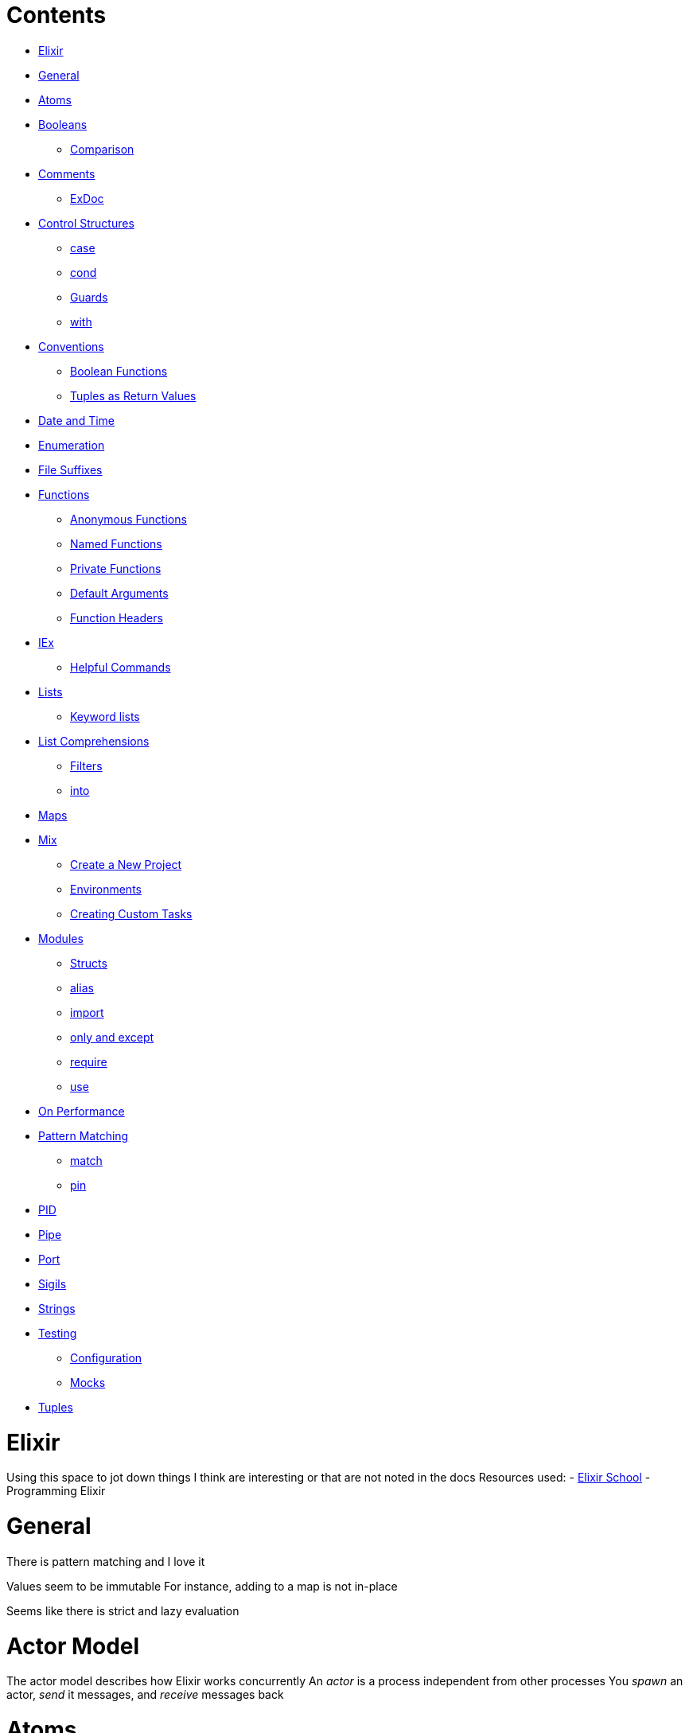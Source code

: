= Contents
:doctype: book

* <<Elixir,Elixir>>
* <<General,General>>
* <<Atoms,Atoms>>
* <<Booleans,Booleans>>
 ** <<Booleans#Comparison,Comparison>>
* <<Comments,Comments>>
 ** <<Comments#ExDoc,ExDoc>>
* <<Control Structures,Control Structures>>
 ** <<Control Structures#case,case>>
 ** <<Control Structures#cond,cond>>
 ** <<Control Structures#Guards,Guards>>
 ** <<Control Structures#with,with>>
* <<Conventions,Conventions>>
 ** <<Conventions#Boolean Functions,Boolean Functions>>
 ** <<Conventions#Tuples as Return Values,Tuples as Return Values>>
* <<Date and Time,Date and Time>>
* <<Enumeration,Enumeration>>
* <<File Suffixes,File Suffixes>>
* <<Functions,Functions>>
 ** <<Functions#Anonymous Functions,Anonymous Functions>>
 ** <<Functions#Named Functions,Named Functions>>
 ** <<Functions#Private Functions,Private Functions>>
 ** <<Functions#Default Arguments,Default Arguments>>
 ** <<Functions#Function Headers,Function Headers>>
* <<IEx,IEx>>
 ** <<IEx#Helpful Commands,Helpful Commands>>
* <<Lists,Lists>>
 ** <<Lists#Keyword lists,Keyword lists>>
* <<List Comprehensions,List Comprehensions>>
 ** <<List Comprehensions#Filters,Filters>>
 ** <<List Comprehensions#into,into>>
* <<Maps,Maps>>
* <<Mix,Mix>>
 ** <<Mix#Create a New Project,Create a New Project>>
 ** <<Mix#Environments,Environments>>
 ** <<Mix#Creating Custom Tasks,Creating Custom Tasks>>
* <<Modules,Modules>>
 ** <<Modules#Structs,Structs>>
 ** <<Modules#alias,alias>>
 ** <<Modules#import,import>>
 ** <<Modules#only and except,only and except>>
 ** <<Modules#require,require>>
 ** <<Modules#use,use>>
* <<On Performance,On Performance>>
* <<Pattern Matching,Pattern Matching>>
 ** <<Pattern Matching#match,match>>
 ** <<Pattern Matching#pin,pin>>
* <<PID,PID>>
* <<Pipe,Pipe>>
* <<Port,Port>>
* <<Sigils,Sigils>>
* <<Strings,Strings>>
* <<Testing,Testing>>
 ** <<Testing#Configuration,Configuration>>
 ** <<Testing#Mocks,Mocks>>
* <<Tuples,Tuples>>

= Elixir

:languages:

Using this space to jot down things I think are interesting or that are not noted in the docs Resources used: - link:elixirschool.com/[Elixir School] - Programming Elixir

= General

There is pattern matching and I love it

Values seem to be immutable For instance, adding to a map is not in-place

Seems like there is strict and lazy evaluation

= Actor Model

The actor model describes how Elixir works concurrently An _actor_ is a process independent from other processes You _spawn_ an actor, _send_ it messages, and _receive_ messages back

= Atoms

Atoms are analagous to symbols from Ruby

= Booleans

Thankfully _numbers are all truthy values_, even zero (looking at you JavaScript where 0 is false but everything else is true) The _only false values_ are `nil` and `false`

The following  operators can be used with any types: - `||` - `&&` - `!` But the following can be used only when the first type is a boolean: - `or` - `and` - `not`

== Comparison

Comparison operators are similar to JavaScript, there are loose and strict equal operators (`==` and `===`) _Any two types can be compared_ See elixirschool's first lesson for the ranking

= Comments

There are different ways of writing comments

_Inline_ comments can be written using `#` Example: `# this is a comment`

_Modules_ can be documented using `@moduledoc` right underneath the module declaration Example: ``` defmodule Arithmetic do   @moduledoc """   Provides functions to perform arithmetic   """

\...

end ``` These can be used in iex using `h <module>` So using the above as an example: `iex> h Arithmetic`

_Functions_ can be documented using `@doc` right above the function declaration It reminds me of JSDoc The format is the same as using `@moduledoc`

A really cool features is that _markdown_ can be used in documentation!

== ExDoc

There's a dependency called ExDoc that can be used to turn all of your documentation into an online doc It relies on Earmark The dependencies are `:ex_doc` and `:earmark`

Elixirschool mentioned adding the `:dev` option onto both of them to not create documentation for the prod site/api

= Concurrency

Concurrency is achieved using the <<Actor Model,actor model>> _Processes_ are _spawned_ and listen for events Below are the important functions involved with concurrency

== spawn

Creates a process and returns a process id Example: `+pid = spawn(MyModule, :my_func, [:arg1, :arg2, ...])+`

== spawn_link

Creates a process that listens for if the function passed in exits before sending anything Use this when you want _one process to terminate the other_ Example: `+pid = spawn_link(MyModule, :my_func, [:arg1, :arg2, ...])+`

== spawn_monitor

Similar to <<#spawn_link,spawn_link>> Listens for `:DOWN` messages from the passed in function Use this when you want _to know when a process exits_

== send

Sends a message to a process Example: `send pid, {sender_process, data}`

to use the current process as the `sender_process` use `self()` Example: `+send pid, {self(), "My Social is..."}+`

== receive

Listens for a message from a `send` call Is similar to a case statement Example: `+ receive do   {sender, msg} ->     send sender, {:ok, transform(msg)} end +`

== after

Think of `after` as a timeout catch You give it a value in miliseconds to wait before calling it quits It is paired with `receive` similar to how `else` is paired with `if` Example: `+ receive do   {sender, msg} ->     send sender, {:ok, "Received!"} after 500 ->   IO.puts "Message not received" end +`

== Handling Multiple Messages

Usually once a message is received that's the end of that process To keep the process going recursion is needed This means after receiving the message the function itself needs to be called again Example: `+ defmodule Ear do   def listen do     receive do       {sender, msg} ->         send sender, { :ok, "I heard you say #{msg}" }         listen()     end   end end +` Notice the call to `listen` within `listen`

One concern this may have is building up the stack This is of no concern thankfully because of the underlying architecture Instead of calling the function again and creating memory the runtime jumps back to the beginning of the function This is called _tail-call optimization_ The only caveat is that the function _must_ be the _last_ thing called Programming Elixir uses the example of a factorial function to demonstrate this difference `+ # Version 1 -- not tail-call def factorial(0), do: 1 def factorial(n), do: n * factorial(n-1) +` Here we can see `factorial` is not the last thing called It's _n times the result_ of factorial

= Control Structures

There are: - `if` - `else` - `unless` which all act like the same structures in Ruby

== case

There is `case` for <<Pattern Matching,pattern matching>> Example: `+ case 2 do 1 -> "one" 2 -> "two" _ -> "you've gone too far" end +` This will produce the value `two` If we were to replace the `2` in the same line as the `case` keyword with `1` we would receive `one` If it were replaced with anything else the final statement would catch it and return `you've gone too far`

One interesting part is how the <<Pattern Matching#Pin,pin>> operator can be used with the `case` statement Consider the following: ``` my_note = "This is a note"

case "different note" do   {caret}my_note \-> "This is the pinned version"   my_note \-> "This is a different note: #\{my_note}" end ``` It looks weird yeah The first inner portion of the `case` block is saying to take the parameter passed in and match it to the contents of `my_note` If that fails then we move to the second portion which essentially creates a new local variable called `my_note` to be used in the return

== cond

This is similar to if/else statements from other languages Example: `+ # Let `fn` be some arbitrary function we made cond do   fn(x) == 1 -> "one"   fn(x) == 2 -> "two"   true -> "The catch all was hit" +`

== Guards

Elixir has guards!

A _guard_ is like a shorter conditional They can be handy for adding _constraints_ to a function parameter If the conditional passes, then something else can happen Example using cases: `+ case x do   1 -> "one"   2 -> "two"   n when n < 10 -> "less than ten"   _ -> "greater than 10" +` The fourth line with the `when` statement is our guard We can see there's a conditional on the right side as well as what to do if that conditional is met

Guards can also be used for <<Pattern Matching,pattern matching>> with functions: `+ def analyze(num) when num < 10, do: "is less than ten" def analyze(num) when num < 100, do: "is less than hundred" def analyze(num) when num < 1000, do: "is less than thousand" ...
+` In this case it's a bit similar to Haskell!

_Multiple_ guards can be used to pattern match to have the same result Example taken from Elixir's docs ``` def foo(term)   when is_integer(term)   when is_float(term)   when is_nil(term) do   :maybe_number end

def foo(_other) do   :something_else end ```

== with

The `with` statement is intereting and weird I can see how it can be useful for cleaning up nested statements based on this https://elixirschool.com/en/lessons/basics/control-structures/[example from elixirschool]

It's like a way to show just the happy path of a series of functions `else` may be provided to "catch" errors

From Programming Elixir it looks like another useful property of `with` is creating temporary local variables that won't leak out of the current scope

= Conventions

## Boolean Functions I usually name functions that return a boolean something like `is_whatever` In Elixir, it seems like the convention is to add a question mark after the name of the thing you're testing for So using the above example it would be represented in Elixir like `whatever?` But this applies to modules I guess for a better example: ` defmodule Arithmetic do   def even?(a), do: rem(a, 2) == 0 end `

== Functions Ending with an Exclamation Mark

If a function has an exclamation mark at the end of it (i.e.
`File.open!("my-file.txt")`) the file will raise an exception if the function fails

== Tuples as Return Values

Tuples tend to be returned as values for functions For example, try running `Date.new(2020, 12, 12)` A tuple with the first value as `:ok` and the second value as the date should return So it seems common that people pattern match to pull out the value like so: `{:ok, date} = Date.new(2020, 12, 12)` I guess this is a way to check if all is well for functions that may fail Think of `either` from Haskell

== GenServer

It is common when working with GenServer to create functions to act as an external API to the GenServer commands These API functions basically wrap whatever GenServer commands are written

== Dave Thomas Approach

This is from the author of Programming Elixir He experiments with splitting the code into three parts: - The main module -- This has the functions that wrap around GenServer calls - The server module -- This defines how to respond to different messages, but with references to the functions in the next module - The "impl" (implementation) module -- This is where the functions that modify the state/business logic live

= Date and Time

It's interesting For timezones, install and use `tzdata`

There are two different ways to represent times in Elixir: - `NaiveDateTime` where timezone is not supported - `DateTime` where timezone is supported, butrequires a "time zone database" which defaults to something that handles only Etc/UTC

= Enumeration

This confused me a bit at first The definition of enumerate, according to dictionary.com, is "to mention separately as if in counter;
name one by one;
specify, as in a list:" The particular definition that made sense was "name one by one" In Elixir, `Enum` is a module that includes algorithms for processing sets of data Thus, functions like `map`, `sort`, `filter`, `reduce`, etc are all referenced via `Enum` Take for example, this simple map function: `+Enum.map([1, 2, 3], fn(x) -> x * x end) # will produce [1, 4, 9]+`

= File Suffixes

This confused me at first It is common to see both _.ex_ and _.exs_ files in Elixir The differences are: - `.ex` is for files to be compiled (think source files for your app) - `.exs` is for scripts, things to run by themselves, like tests or one off scripts like in Python

An .exs script can be _run_ by using `elixir my_script.exs`

= Functions

_Functions can not be created outside of a module_ One weird thing about functions from Programming Elixir is the concept of how values are passed into the function Parameters are rebound to whatever values are passed in So think of pattern matching

== Anonymous Functions

They are declared using `fn` and `end` like so: `+ product = fn (a, b) -> a * b end product.(2, 3) # 6 +`

They can also be declared by using an ampersand `&` ` product = &(&1 * &2) product.(2, 3) `

The ampersand format can be used as a way to create a shorter alias for a function when the parameters match the order of the original one Example: ` up = &(String.upcase(&1)) `

Finally they can be made using pattern matching like so: `+ fizz_buzz = fn   0, 0, _ -> "FizzBuzz"   0, _, _ -> "Fizz"   _, 0, _ -> "Buzz"   _, _, c -> c end +`

Generally, the last line before the `end` statement is what's returned Example: ``` test = fn a \->   b = 2*a   b end

test.(2) # returns 4 ```

This means we can create _higher-order functions_, functions that return functions, by making the last expression in a function a function Example: ``` multiply = fn a \->   fn b \-> a * b end end

multiply.(2).(3) # 6 ``` Additionally we see that the above demonstrates a _closure_ since the inner function references a variable from the parent function/scope!

== Named Functions

Functions can be defined using the `def` keyword The following example shows creating a named function inside a module: ``` defmodule Math do   def add(a, b) do     a + b   end end

Math.add(1, 1) # 2 ```

One liners can be shortened using `do:` (note the semicolon) So using the same example as above: ` defmodule Math do   def add(a, b), do: a + b end ` Note the following in the above example: - the comma after the param parens - the semicolon after do - the lack of an `end` keyword for the one-line function

== Private Functions

Use `defp` to create a private function

== Default Arguments

Default arguments are defined by following a parameter with `\\ value` Example: ``` defmodule Math do   def add(a \ 0, b \ 0), do: a + b end

Math.add() # 0 ```

== Function Headers

When combining guards _with_ default arguments a function header must be provided This header holds the default param Check example https://elixirschool.com/en/lessons/basics/functions/[from elixirschool]

= IEx

Interactive Elixir This is the REPL for Elixir

The file `.iex.exs` is used as a configuration file for the REPL The REPL looks for this file first in the current directory and then the user directory, `~/.iex.exs`

The example from elixirschool shows how to add a function available to just iex https://elixirschool.com/en/lessons/basics/iex-helpers/

== Helpful Commands

* `h`: get info/help on the module given (i.e.
`h Enum`)
* `i`: get information on a data type (i.e.
`i Map`)
* `r`: recompile a module
* `t`: get info about the types available in a module

= Lists

Lists can have _multiple types_ (like JS or Ruby)

What's interesting is _adding to the front of a list is fast, but to the end is slow_ Examples of both: `pass:c[ nums = [1, 2, 3] [0 | nums] nums ++ [4] ]`

There's an operator to _remove values from one array to another_: `--` Example: `+[1, 2, 3] -- [1] # = [2, 3]+` This also works when the array with values to remove has a value that is _not present_ in the primary array

The _cons_ operator can be used for destructuring Example: `[head | tail] = [1, 2, 3] # = 1, [2, 3]` This would be equivalent to: ` nums = [1, 2, 3] head = hd nums tail = tl nums `

To see if an _item is present_ in a list use `in` Example: `1 in [1, 2, 3]`

== Keyword lists

These are basically _dicts/hash maps/etc_ from other languages They are most useful for options to be passed into either other functions or command-line params If you need something like a dictionary, use <<maps,map>> Examples: ` [name: "Brendon", age: 12] [{:name, "Brendon"}, {:age, 12}] `

To access an element in a keyword list use an atom as the key Example (using the above example as `person`): `person[:name] # Brendon`

Some important notes about keyword lists from elixirschool: - keys are atoms - keys are ordered - keys do not have to be unique That last one is definitely good to know

When _duplicates_ are added the first item added is the one that will be returned when trying to access it via an atom

According to elixirschool, keyword lists are used to _pass options to functions_

= List Comprehensions

I think the example provided in elixirschool says it best: `+ list = [1,2,3,4,5] for x <- list, do: x*x +`

They will work for _any_ enumerable (i.e.
lists, keyword lists, maps, binaries, etc.)

You can also nest them Example (from elixirschool): `+ list = [1, 2, 3, 4] for n <- list, times <- 1..n do   String.duplicate("*", times) end +` The first part of the `for` statement is saying to iterate through each item of the list and for each value create a range `1..n`, one through n, and then iterate through those values to do the duplication

== Filters

It is possible to provide a function to be used as a filter in a list comprehension `+ list = [1, 2, 3, 4] for n <- list,   is_even(n), do: n +` The above will print only the even numbers, 2 and 4

We can see the format is: `+for x <- list, cond1, cond2, cond..., do: ...+`

== into

There is a keyword called `into` which can transform a list into a different data structure via list comprehension Example (from elixirschool): `+ list = [one: 1, two: 2, three: 3] for {x, v} <- list, into: %{} do: {k, v} +` The above will produce a map of one: 1, two: 2, etc.

= Logging

By default Elixir projects include a logger to keep track of your application There are four levels of messaging: - debug - info - warn - error

The level of logging can be set at compile time using something like below: ``` # in config/config.exs

config :logger, compile_time_purge_level: :info ```

There are two ways to log something: - `+Logger.debug "my string with #{extras}"+` - `+Logger.debug fn -> "interpolation will only happen when this statement is #{reached}"+` The string in the example above using a function will only call what's in the brackets if the statement is reached The first example will always call what's in the brackets

= Maps

Maps are like <<# Keyword lists,keyword lists>> but different in the following ways: - keys can be _any type_ - keys are unordered

The syntax looks like: `+%{:name => "Brendon", "age" => 12}+`

Example demonstrating how to _make a variable a key_: `+ property = "name" %{property => "Brendon"} +`

_Duplicates are replaced by the most recent value_

_If only atoms_ are used as keys the following syntax may be used: `%{name: "Brendon"}`

To _access_ an item from a map use dot notation

To _modify_ the value of a key the cons operator can be used: ` map = %{name: "Brendon", age: 12} %{map | age: 13 `

To _add a new key_ to a map, use `Map.put`: ` map = %{name: "Brendon", age: 12} Map.put(map, :hair_color, "brown") `

= Mix

Mix is a _package management_ and _build tool_ for Elixir

The docs seem super helpful!
Try running `mix help`

== Create a New Project

Run `mix new` It will generate a few files in a new directory

The `mix.exs` file is the project configuration file It's layout will make sense when you read it

In order to use the _REPL with your project_ run `iex -S mix`

To _compile_ use `mix compile` The compiled files are stored within `_build` of the project's directory

_Dependencies_ are defined in the `deps` function of `mix.exs` The format is a tuple with up to three values: - [required] an atom that is the name of the dependency (i.e.
`:phoenix`) - [required] a string representing the version `~> 1.4` - options (i.e.
for only dev or test environments: `only: [:dev, :text]`)

To _install_ the dependencies use `mix deps.get`

== Environments

By default mix is configured to work with three different environments: - `:dev` - `:test` -- used by `mix test` - `:prod`

The environment can be accessed by using `Mix.env`

The environment can be changed using the environment variable `MIX_ENV` An example of a production build: `$> MIX_ENV=prod mix compile`

== Creating Custom Tasks

This is to create something like `mix my_task`

First create the directory `<project>/lib/mix/tasks/` if it doesn't already exist Then add in that directory a file named `<task-name>.ex` where `<task-name>` is the name of the task you want to give Add the following as a template: ``` defmodule Mix.Tasks.MyTask do   use Mix.Task

@shortdoc "This presents short documentation when running `mix help`"   def run(_) do     # Functionality goes here   end end ```

= Modules

Modules are Elixir's solution to namespacing

A module can be made using `defmodule`

A module name _must be title-case_

It is possible to nest modules by creating a module and using a name that uses dot notation For example, if you have a `Math` module and want to add an `Arithmetic` module to it, the line that defines the new module would looke like `defmodule Math.Arithmetic do`

A module can have _attributes_ which are like _constants_ for modules They can be defined within a module using the syntax `@<attribute-name> <value>` They can be referenced within the function's scope using `@<attribute-name>`

== Structs

A struct is a special map of defined keys and default values It is common for a struct to be the only thing in a module

Structs can be defined inside of a module using `defstruct`

Fields of a struct can be hidden from other things by using `@derive` followed by the function you want to reveal only a few things and then `only: <field-name-to-show>` or `except: <field-to-hide>` Example: ``` defmodule Government do   @derive {Inspect, only: [:name]}   defstruct name: "Poop", money: "Too much" end

usa = %Government{name: "usa"} inspect(usa) # "usa" ```

To _get a value_ from a struct, just use: `usa.name`

To set a value, treat it like a map `newGov = %Government{ name: "Poopsulvanya", money: "brown" }`

== alias

It's possible for a module to use functions from another module by using `alias` Example: ``` defmodule Customer do   def isGoldMember(name) do     \...
end end

defmodule Store do   alias Customer

def getDiscount(name) do     isGold = isGoldMember(name)     if (isGold)     \...
end end ```

To import multile submodules use `alias Parent.{Submodule1, Submodule2}`

== import

The `import` statement can be used instead of aliasing

== only and except

When importing a module you can control what functions are included by using: - `only: [<functions>]` -- imports only the functions in the brackets - `except: [<functions>]` -- imports everything except what's in the brackets

== require

The `require` statement is used to say a module is needed when used by another module An error will occur if otherwise

== use

The `use` statement is a way of including a subsect of functionality defined within another module via the `__using__` macro See the example from https://elixirschool.com/en/lessons/basics/modules/[elixirschool]

= Nodes

A node is a _running Erlang VM_ The Erlang VM is called _Beam_ A node can connect to other nodes whether locally or across the wire

== connect

To connect to a node use `Node.connect :nodeName@nodeLocation`

== Calling Functions on Other Nodes

To do so use `Node.spawn(:node, function)`

== Cookies

Right now I'm thinking of cookies as a sort of key When a node is created it has a cookie This cookie acts as the password to gain access to it When another node is created it can connect to the original node only if the new node's cookie is the same as the cookie on the original node

== Group Leader

A node could be a _group leader_ which means it inherits the output of the processes As an example this means that any calls to `IO.puts` will be through the group leader even if the process is executed on another node

= On Performance

Performance with functional languages is always a tricky subject There's the matter of copying values due to immutability and garbage collection Chapter 3 of Programming Elixir had very interesting insights on these topics

In regards to copying values functional languages don't necessarily have to copy values Since the values are immutable new values constructed from old values can simply use references to the older values, instead of copying values

For garbage collection, this isn't applicable to all functional langauges, but Elixir handles it pretty well since most Elixir code is written using a lot of processes each with their own heap which spreads the load as a result

= Pattern Matching

Pattern matching is the same as in Haskell.
One interesting part is that the following is valid:

`def doThing("id:" <> rest)`

What this is doing is pattern matching against everything starting with `id:` and assigning the rest of the string to the param `rest`

There are two main operators for pattern matching: - match (`=`) - pin (`^`) These are a little weird to me so let's examine them more in depth

== match

The _match_ operator, `=`, raises a `MatchError` if what's on the left does not match what's on the right For example: `+ # in iEx (where > represents the command prompt) > x = 1 > 1 = x > 1       # The interpreter retuns this > 2 = x > MatchError ...
+` Alright, so we can see it's throwing an error because we're trying to match 2 to 1 So we can infer that _assigment_ happens only when a _variable is on the right_ and the variable name on the left (without the pin operator though) But where it can get a bit wonky to comprehend is in scenarios like this: ` > {:name, val} = {:name, "Brendon"} > val > "Brendon" ` Here we can see we're using the match operator to destructure a tuple We're taking the tuple with the atom `name` and the second value `"Brendon"` and telling the computer to store the value of `:name` into `val` Thus a form of destructuring

== pin

The _pin_ operator is also used for pattern matching For me seeing some code explained the idea Consider the following: ` x = 1 x = 2 ` Nothing special going on, just resetting a variable from one value to another Now consider, and run, this: `+ x = 1 ^x = 2 +` A `MatchError` occurs!
Here we can see the match operator is a way to tell the computer to keep the value of `x` the same and compare it to what's on the right side of the equals, or match, operator

= PID

A PID is the same as in Unix, a reference to a process

= Pipe

The pipe operator, `|>`, is a way of passing data from one function to another Think of it as chaining functions in JavaScript or the pipes in Unix

= Port

A port is a reference to an external resource for reading or writing

= Sigils

These still kind of confuse me I think of them as a way of representing a literal with formatting/escaping or interpolation either applied or not I need to see them in action in order to understand them better

= Streams

A stream is a way to process a set of data in a _lazy_ like manner It operates on the current given data and then proceeds to process the next item It is useful for data that is streamed, when you may receive data in chunks as opposed to a whole lot Generally it is slower than `Enum`, but not when the given dataset is large

= Strings

_Interpolation_: `+"Hello #{name}"+` _Concatenation_: `"Hello " <> name` (like Semigroups in Haskell!)

Strings are a bit weird in Elixir as they are _represented with bytes_ instead of as characters There is a char list type which uses single quotes, but it's rarely used

Char lists are weird When together (i.e.
`'string'`) they're a cohesive unit that makes a list However, by themselves they can come off as integers if the character can be represented as one For instance, if you run `hd 'alpha'` the result will be `97` the ascii code for the letter a

There is special syntax to check against a char, `?a` where `a` can be replaced with any other key So if you need to _check against a char_, use `?c` If you need to _return a char_, use the same syntax

= Testing

Elixir comes with a testing framework called `ExUnit` It runs using Elixir scripts (`.exs`)

To run a test: `mix test`

When creating a project using mix a base test is created automatically

`assert` can be used to confirm an expression `refute` is to assert an expression is false `assert_receive` is to confirm an error is thrown `assert_receive` is to confirm a message is received from one actor/process `capture_io` is to observe any IO messsages `capture_log` is similar to `capture_io`

== Configuration

`setup` can be used to run code before each test `setup_all` can be used to run code once before all tests Both are expected to return a tuple of `{:ok, <state>}` Example of a return: `{:ok, name: "Tester"}`

== Mocks

This was an interesting note to me Mocks are _discouraged_ in Elixir This article was referenced as a why: http://blog.plataformatec.com.br/2015/10/mocks-and-explicit-contracts/

== Testing Documentation

It's possible to test documentation with Elixir!
We know from the <<Comments,comments>> section above that there are `moduledoc` and `doc` statements If these include iex examples there's a way for `mix` to test them by using `doctest <module>`

= Tuples

Tuples are defined using _curly brackets_ `{}` Example: `{1, 2}`

Modifying tuples is _expensive_ because the entire tuple is copied to memeory

Tuples are used commonly to _return multiple values_ from functions
